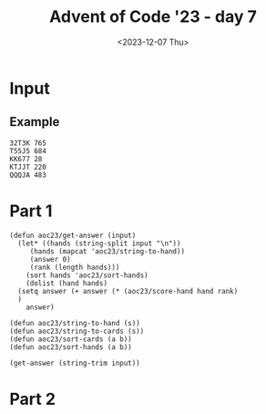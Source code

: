 #+title: Advent of Code '23 - day 7
#+date: <2023-12-07 Thu>

#+begin_preview
#+end_preview

* Input
** Example
#+name: example
#+begin_example
32T3K 765
T55J5 684
KK677 28
KTJJT 220
QQQJA 483
#+end_example

** Input                                                           :noexport:
#+name: input
#+begin_example
9A35J 469
75T32 237
6T8JQ 427
3366A 814
K2AK9 982
J8KTT 9
94936 970
Q8AK9 15
3QQ32 940
65555 484
8K88K 674
Q67T5 788
77575 476
KAKAA 785
AA3AA 240
44767 423
Q923A 300
KK444 650
QQQ6Q 313
5JA22 167
7A264 837
TTKTT 646
K62JJ 682
34A63 532
7J554 393
Q86T6 745
9963K 718
92K85 97
3KKJ3 604
98Q26 257
7AJ6Q 132
K48T5 125
554J4 408
T6333 178
5757J 479
8J222 488
KKJ6A 460
95T38 944
23J22 796
AK333 69
25AK9 978
77779 123
K9T83 56
46A39 730
655J5 77
A2T2A 78
J8Q75 847
QA82A 700
TTT67 443
KT9A5 343
6969T 582
A7779 703
3QA93 597
6JT6T 558
28888 290
26TT2 147
T9356 587
6T542 482
3J733 140
TQT72 534
3K3K3 208
5JA6J 833
64646 277
86K68 795
24455 997
3633K 504
K3K36 790
22KK2 731
AA8AA 991
A6666 312
38395 712
46J44 229
52529 268
49AA9 573
J7J94 258
87TKA 947
J2999 555
T9KJK 194
7KK3K 146
T255T 875
9QAT4 475
759A2 169
22322 510
27T69 299
644K6 4
44J84 227
6A722 806
775KJ 25
37425 679
7TA8T 226
3Q6TK 391
8T3J4 196
67534 339
5QQ55 565
J33A3 305
8A8AJ 732
2QQJ5 523
AAAJA 618
97733 858
2A6Q2 433
J8QT3 390
3333J 910
K2AK2 884
AQTTQ 810
55666 855
7Q7QJ 743
K8KK3 489
4AKKJ 619
QQKQQ 373
QJ59A 688
2687J 622
7Q77J 512
578A3 120
T2662 737
JKJK7 807
44T94 223
454Q5 607
75J58 551
A686J 763
TAT4T 108
75356 591
96989 977
K7KTK 775
5252Q 318
77A5A 599
22K87 359
JJQQQ 930
8TKT8 436
A9QQ8 374
4T2JA 30
777AJ 463
8J888 87
42K8Q 657
J5JJ5 713
AKQJ3 45
T59K4 765
22A77 266
K8KK8 219
6T666 349
72T7T 92
3JQJQ 964
AA2J9 672
66997 803
5A8A2 467
KKKQ7 98
67Q5J 669
J57A6 503
98347 331
6J668 279
9K7KK 319
84848 337
33353 974
A333T 576
66636 461
6AAA2 281
Q52QQ 691
7876A 892
533T8 966
5A9Q7 533
A6AAQ 21
688Q6 100
K8483 764
62865 453
39323 189
TTJJT 498
5J437 306
55A7A 876
9A366 562
8J479 249
65544 640
83T88 325
AK45A 321
39QQ3 849
83838 749
43394 602
33722 843
T5KTJ 428
JJKK9 549
33737 27
4KKK4 638
KK398 246
J6828 372
99229 23
2963K 577
3ATJJ 862
6488T 912
48554 903
3A353 627
86923 768
79A98 540
77TTT 965
TK2T7 188
2A644 687
QT943 253
K2QJT 887
J5KK5 915
9Q2JA 980
J237J 28
A46Q2 264
7T2TT 621
A4T8J 57
Q5QT5 217
K9AK7 248
TAJTT 973
82822 919
858AA 265
5555J 800
552J2 908
Q5248 272
A5KK5 529
K8J9T 85
888TT 477
665Q5 823
Q42AT 449
4843A 83
Q5476 885
Q52T2 409
6A2TJ 580
92A99 483
Q9Q6Q 734
36662 134
88899 401
KQQQ9 389
JQ259 658
57895 639
KQ654 852
94273 612
77KT7 987
3Q4AQ 364
6KQK6 651
4AQ23 163
34TTT 107
T98T2 870
J78Q9 756
3K3J3 404
J993J 328
Q8JQA 678
96759 326
2J22J 383
2T222 236
76666 772
QQ5QJ 225
A47AA 505
967TJ 924
Q3TJ4 63
2KK29 879
44Q4Q 685
TTQ9T 659
7244J 414
T22TJ 269
55552 3
J78TK 474
3J3J3 559
8QJ42 382
28T86 740
TKTT8 381
22J44 579
J8668 242
88TT6 709
KKKJ9 192
478K2 501
3Q66J 22
K9KAJ 774
K3333 113
4TJT4 945
Q55KK 609
Q7272 955
6AKAA 490
964T5 971
36Q3Q 51
3T9AT 969
Q8TQT 256
4A833 632
5499J 812
44222 176
6QQ6Q 317
TJT2T 206
A862Q 468
36663 464
54JK9 302
8J828 103
32QQ2 38
66675 595
2J8TQ 50
2QQQQ 783
333QQ 282
67KKK 511
2996J 518
J824K 44
K6656 726
Q7Q5T 793
KQ27T 494
T2KQA 308
AAAA2 441
24J49 716
K58TT 873
7TA49 39
6KQ7T 298
6Q555 455
66AJA 819
5A9A3 922
AAA88 170
42324 962
22Q22 616
44QJQ 399
9J3TA 342
56K3A 588
99T9A 224
56T66 869
77997 671
53222 161
8KKJT 384
37777 567
TKTK5 42
6J622 127
387Q5 417
T3A73 360
28AKA 868
K26Q5 288
J6J88 692
KKKK9 690
2A5QA 435
K83T4 158
QAA3A 104
T7Q66 914
A3A6A 270
J888J 838
3JTKQ 867
7KKKK 451
K7766 824
Q4Q9Q 620
65A33 957
99A9A 781
A9AAA 344
44744 935
6666J 804
A8QJ9 155
AQKAA 681
6K7KJ 853
A99JA 366
65JJ5 47
4TQ8T 769
66555 457
TJ226 222
78777 758
5K488 999
Q65T4 362
4Q738 80
5JJ55 323
8Q65A 918
A5TT5 353
294J3 471
33Q44 102
66668 254
7663Q 516
AAAJJ 798
3344J 10
85888 507
68868 144
588T5 124
TT4TT 834
QQ7QK 168
75555 593
849KA 446
9QT7A 165
5AA7A 697
J99J9 213
6834K 5
TQQQT 292
7A655 403
982AQ 143
A6237 334
QK5T6 963
99895 232
56366 376
34J35 231
AAQAQ 150
78887 485
QQQQJ 263
TAQ98 197
425J5 895
JQ7QQ 992
J9JJ9 61
5888J 665
6J6K6 496
78J82 293
22292 73
TT2TT 911
ATAAT 322
339AA 953
A7465 413
AA4AA 283
QT3TQ 84
QQA5Q 66
J472J 784
T3JTT 131
333A4 210
79299 550
88A8J 594
J9749 584
J735K 902
933JQ 109
5T926 481
4T4T4 561
87TK6 247
98964 159
78997 354
36JT4 29
59464 771
2AA5A 33
77J43 244
37T7T 448
23QJ3 925
K7K5Q 792
QQQQ9 411
KK568 278
49TK7 961
55TAA 817
33J4Q 984
5QJK9 105
9A9J9 623
AK62Q 842
38333 735
9A8J8 333
9T243 204
6K2J3 547
78JKQ 959
AA3A9 634
KJJKT 13
KJKKJ 921
99934 310
4J929 431
55559 445
TT62T 355
32K25 825
622A6 480
334Q9 412
26922 114
638KJ 900
364T8 462
QQJT7 234
TK586 525
K342K 816
TTT99 699
JT658 315
36388 24
2666J 185
53455 592
4AJAA 304
J3QQ8 228
22J2A 416
99768 927
TKJ9A 487
5A55J 744
QKQ44 613
336QA 81
66622 200
JTTTK 717
59ATT 513
33938 813
66AKJ 466
3976Q 941
8888T 491
JJK47 836
99Q7Q 654
Q896K 633
Q8JKQ 553
J6K6K 811
2T323 750
KKAKK 952
Q6JJ4 929
77J77 993
9KQJT 989
44254 857
4AA5A 514
TATJA 715
74422 145
33332 544
5T5QT 311
78JT8 913
JKKT2 94
26QK7 71
444JJ 287
99979 133
Q999Q 314
48888 649
33T8K 368
77T57 711
4T42Q 351
89Q99 89
69666 846
3A33A 890
8Q8A3 636
4A888 603
9TQTA 747
9AAA9 52
TJ4TT 267
J76J7 72
K773Q 370
77Q77 329
636QQ 575
ATQAA 917
2743Q 932
2KKKJ 452
93929 686
4ATTA 458
42222 252
35225 402
45JKA 160
4TAT6 201
7A278 839
4A7Q5 543
Q33T6 641
JQ99Q 238
A793A 86
78575 187
49T9T 303
8542K 198
25A82 786
77A77 363
244KK 397
87877 689
T6T6T 778
KKKK4 392
22T2J 171
T77A7 174
99KJK 180
2444J 761
QAQQA 508
3373T 121
222TT 137
736T2 8
4444J 12
33555 566
487A4 230
22626 439
QQQQ8 336
5T552 521
QTQQQ 872
63836 614
66695 450
AKAAA 361
95A95 111
644JK 701
ATAAA 840
9J99T 35
3333A 664
99992 99
5A5A5 680
Q7J5J 405
59999 954
2KTQ9 255
6QQ96 149
37333 67
QJ6Q3 425
Q6K29 415
J7277 126
AA29Q 220
AAKJK 831
27QQ2 986
AJ367 891
33292 666
Q8786 933
TAJ28 554
K4448 585
Q8225 931
46242 598
7AT98 693
78J56 369
TTTTJ 371
TKJKK 990
66767 802
56956 789
544K4 275
46699 215
26666 710
AQQQQ 116
6A858 757
55757 142
J2KA4 723
6229K 906
6K366 179
4378K 527
AA664 832
72242 499
2TT2Q 998
5QQQ5 647
5858J 856
555KJ 655
7788J 524
36J5J 82
99666 2
9AKK3 177
47447 596
9266J 572
4TTQ4 946
999J9 110
T74K4 899
Q27J8 156
98AK5 754
3TJ6T 396
75QK7 517
K22KJ 741
9699T 916
66QAQ 202
7329Q 32
89JAT 708
444Q4 841
73366 880
677QK 683
48J84 394
2966T 6
9KT9K 531
8544T 746
2222A 934
T2QKT 615
8J282 430
K9K9K 214
336TJ 904
9JTJ9 777
QKAKK 68
62A66 48
49499 280
97967 46
8T66T 273
94349 379
57777 719
2QT5K 827
4TTT2 40
J2252 859
A3TQA 426
468JA 611
57745 662
424AA 938
J33AT 309
99339 610
872KJ 570
K2395 571
77A5Q 996
JQ7Q6 340
973J9 776
J6K92 14
5J5Q9 191
Q5555 773
A7KA7 11
54545 851
AJ9A8 968
QQAJ7 821
T6JTT 670
3T2TT 151
TTTT3 886
33933 850
KKKQQ 656
T2TT2 54
QA44J 995
89J27 335
3742A 212
T7Q88 260
TT666 75
JKQ28 724
548T3 698
3883K 148
39966 864
69424 320
4QJ5J 332
J4297 346
78A66 605
82333 809
4K777 644
9739T 936
JJ433 755
88688 43
3TJ33 988
J37K3 628
3KK3T 583
A433J 195
89K46 262
JKKQK 545
7AA27 437
977T8 828
757Q7 759
7T7A8 805
33336 19
KJKKK 118
44445 586
84Q8K 205
439K3 909
6J663 762
33777 975
9AAQA 564
JJ8JJ 91
24555 696
62644 707
AA3J5 31
6T2KQ 135
24244 34
3QK3K 560
9J3T9 787
7QTA8 705
A22JA 528
84844 537
87667 937
QJ5K4 90
2K326 239
59878 421
7J377 536
857K7 350
2K2A2 704
39T9T 493
QKT86 829
3AQJT 714
7AAAJ 600
9QK56 983
35K33 193
89888 589
TQ477 432
777K7 59
86AQJ 17
QQQJ3 407
68K25 166
32288 748
TKTQK 65
J9K56 530
AA323 960
27266 112
22722 675
73367 497
Q7JJ3 16
444T4 438
22323 74
3QQ6K 348
A68J8 454
42K64 367
3AA7J 889
AT492 398
AAA6A 673
2Q9QQ 95
A7477 815
4A8KA 444
6JJ66 893
84445 429
7997J 101
A5A6A 958
K27A2 486
4A4J4 327
464TJ 434
5554J 766
KTKT8 801
573K5 64
JKK88 522
A9999 291
T787T 338
39648 502
46464 733
AQAAA 357
8TTTT 797
64444 515
8588T 53
AKAKK 617
8AJ99 888
3TAAJ 874
338Q3 694
TT443 578
86227 419
9J9JQ 736
22522 943
823J3 866
24444 519
A7A7A 207
5JJ99 36
K2896 250
66A5J 129
JJJJJ 668
8J548 721
J8J63 385
3Q442 79
8K868 141
AAA67 767
T968K 289
5QJ5K 245
TKQK5 96
54774 122
89666 568
95596 538
9K3J4 380
66665 20
7759A 209
6JTA6 702
29574 88
AA6A4 181
Q28T4 152
777KQ 386
47888 271
K8KKQ 738
J7337 162
JQA88 820
QQ4QQ 276
TKKTT 728
JTKTK 316
3J334 684
9944Q 830
8485A 753
JKKJ8 221
A9QJ6 948
KJ3KQ 727
Q5QQQ 695
Q8QTQ 542
2QQQ8 119
JJ55Q 845
52725 950
QAJ33 808
JAA7J 557
Q22AA 183
Q8Q8Q 661
J55JT 410
KKQJJ 901
Q5455 539
AQJJ9 956
7QJ7T 896
K5KKJ 994
388KK 822
2QQ2K 218
3J4K3 285
256K7 923
K2KKA 157
QQTKQ 139
48TTT 1
TTT44 770
JJ777 898
Q466K 117
TQ4QQ 172
43333 883
855T3 324
8T933 645
579K9 347
A76Q4 729
3TTT3 115
QJAQA 928
65T65 541
77A7A 625
29J9J 472
TKT74 926
A934K 643
JT533 199
TT4AJ 216
KKKK6 55
6J3K5 676
398J3 18
778K8 653
79773 406
25446 606
54323 76
2T992 601
8A888 241
9AJQK 509
3Q3QK 739
KKKK8 667
JJ494 590
83JKT 203
J9957 751
JJAQQ 296
4835Q 301
333T3 722
KKK2K 535
8Q2QJ 378
5J396 652
TQ7J8 624
5JJ22 447
TT777 62
TTJT7 60
TA2QT 626
T3Q79 791
K6QQ8 294
28K52 967
6K374 663
7877A 495
24226 352
88KAK 907
J242T 546
K77JT 465
Q77Q5 863
TQTQT 284
49K62 26
6TTT8 569
Q77QQ 779
99T6T 70
K4AKA 130
J5TT5 979
KQJT8 175
96K99 648
A56J3 422
53585 58
6QJTQ 794
9QJ77 388
88944 235
55A2Q 780
9Q992 297
96699 660
682QJ 865
6TTTK 799
Q47QQ 358
2929K 920
J5535 752
T3383 631
6737Q 894
9QT72 440
844J9 470
6AA6A 211
5AA5A 981
8KJ88 49
55855 93
5J495 261
8QQQ5 629
J4493 860
ATTKA 818
77264 877
55K58 365
QQ666 106
238T6 459
77QQK 848
5757A 233
84AT3 951
TT7TT 642
72236 345
TQ333 760
77744 720
QQ4QK 478
Q82A2 506
AJ3AA 942
JJ958 526
AJ4A4 341
A26J8 742
5TK28 871
865J3 136
66A6A 556
Q4A55 552
K8429 37
7QQ9Q 442
323J5 375
6J456 608
73Q6A 424
8QQ68 976
J9KA7 286
Q5Q5J 418
74472 154
KKQT9 637
Q8Q88 574
7543A 190
KA87J 456
2877K 635
J76A4 330
83Q69 128
A88A8 377
9999K 630
J698Q 878
67777 243
A232A 844
8K66J 835
QJ36A 420
22QQ6 782
3339K 677
K72QK 563
86777 307
323JJ 972
955KQ 826
33443 259
88Q88 897
85778 939
7T268 356
5T85J 861
833J8 387
4AA4A 7
QTQJJ 725
TT36T 395
6KJAJ 520
5J525 473
T88JT 182
44T66 173
Q75A8 251
K777A 985
88T33 905
99575 949
62222 186
22923 492
J4Q42 706
AA872 500
JA895 153
TT562 295
34434 854
2222J 881
69K46 882
TK74J 274
T46TT 548
K54KJ 164
9999Q 184
3QTJJ 400
8QK59 41
994Q9 1000
347J4 581
Q7289 138
#+end_example

* Part 1
#+begin_src elisp :var input=example
  (defun aoc23/get-answer (input)
    (let* ((hands (string-split input "\n"))
	   (hands (mapcat 'aoc23/string-to-hand))
	   (answer 0)
	   (rank (length hands)))
      (sort hands 'aoc23/sort-hands)
      (dolist (hand hands)
	(setq answer (+ answer (* (aoc23/score-hand hand rank)
	)
      answer)

  (defun aoc23/string-to-hand (s))
  (defun aoc23/string-to-cards (s))
  (defun aoc23/sort-cards (a b))
  (defun aoc23/sort-hands (a b))

  (get-answer (string-trim input))
#+end_src

* Part 2
#+begin_src elisp :var input=example
#+end_src
